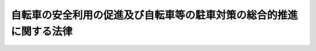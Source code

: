 .. _S55HO087:

====================================================================
自転車の安全利用の促進及び自転車等の駐車対策の総合的推進に関する法律
====================================================================

.. raw:: html
    
    
    <b>自転車の安全利用の促進及び自転車等の駐車対策の総合的推進に関する法律<br>
    （昭和五十五年十一月二十五日法律第八十七号）</b><br><br><div align="right">最終改正：平成五年一二月二二日法律第九七号</div><br><p>
    </p><div class="arttitle"><a name="1000000000000000000000000000000000000000000000000100000000000000000000000000000">（目的）</a>
    </div><div class="item"><b>第一条</b>
    <a name="1000000000000000000000000000000000000000000000000100000000001000000000000000000"></a>
    　この法律は、自転車に係る道路交通環境の整備及び交通安全活動の推進、自転車の安全性の確保、自転車等の駐車対策の総合的推進等に関し必要な措置を定め、もつて自転車の交通に係る事故の防止と交通の円滑化並びに駅前広場等の良好な環境の確保及びその機能の低下の防止を図り、あわせて自転車等の利用者の利便の増進に資することを目的とする。
    </div>
    
    <p>
    </p><div class="arttitle"><a name="1000000000000000000000000000000000000000000000000200000000000000000000000000000">（定義）</a>
    </div><div class="item"><b>第二条</b>
    <a name="1000000000000000000000000000000000000000000000000200000000001000000000000000000"></a>
    　この法律において、次の各号に掲げる用語の意義は、それぞれ当該各号に定めるところによる。
    <div class="number"><b><a name="1000000000000000000000000000000000000000000000000200000000001000000001000000000">一</a>
    </b>
    　自転車　<a href="/cgi-bin/idxrefer.cgi?H_FILE=%8f%ba%8e%4f%8c%dc%96%40%88%ea%81%5a%8c%dc&amp;REF_NAME=%93%b9%98%48%8c%f0%92%ca%96%40&amp;ANCHOR_F=&amp;ANCHOR_T=" target="inyo">道路交通法</a>
    （昭和三十五年法律第百五号）<a href="/cgi-bin/idxrefer.cgi?H_FILE=%8f%ba%8e%4f%8c%dc%96%40%88%ea%81%5a%8c%dc&amp;REF_NAME=%91%e6%93%f1%8f%f0%91%e6%88%ea%8d%80%91%e6%8f%5c%88%ea%8d%86%82%cc%93%f1&amp;ANCHOR_F=1000000000000000000000000000000000000000000000000200000000001000000011002000000&amp;ANCHOR_T=1000000000000000000000000000000000000000000000000200000000001000000011002000000#1000000000000000000000000000000000000000000000000200000000001000000011002000000" target="inyo">第二条第一項第十一号の二</a>
    に規定する自転車をいう。
    </div>
    <div class="number"><b><a name="1000000000000000000000000000000000000000000000000200000000001000000002000000000">二</a>
    </b>
    　自転車等　自転車又は原動機付自転車（<a href="/cgi-bin/idxrefer.cgi?H_FILE=%8f%ba%8e%4f%8c%dc%96%40%88%ea%81%5a%8c%dc&amp;REF_NAME=%93%b9%98%48%8c%f0%92%ca%96%40%91%e6%93%f1%8f%f0%91%e6%88%ea%8d%80%91%e6%8f%5c%8d%86&amp;ANCHOR_F=1000000000000000000000000000000000000000000000000200000000001000000010000000000&amp;ANCHOR_T=1000000000000000000000000000000000000000000000000200000000001000000010000000000#1000000000000000000000000000000000000000000000000200000000001000000010000000000" target="inyo">道路交通法第二条第一項第十号</a>
    に規定する原動機付自転車をいう。）をいう。
    </div>
    <div class="number"><b><a name="1000000000000000000000000000000000000000000000000200000000001000000003000000000">三</a>
    </b>
    　自転車等駐車場　一定の区画を限つて設置される自転車等の駐車のための施設をいう。
    </div>
    <div class="number"><b><a name="1000000000000000000000000000000000000000000000000200000000001000000004000000000">四</a>
    </b>
    　道路　<a href="/cgi-bin/idxrefer.cgi?H_FILE=%8f%ba%93%f1%8e%b5%96%40%88%ea%94%aa%81%5a&amp;REF_NAME=%93%b9%98%48%96%40&amp;ANCHOR_F=&amp;ANCHOR_T=" target="inyo">道路法</a>
    （昭和二十七年法律第百八十号）<a href="/cgi-bin/idxrefer.cgi?H_FILE=%8f%ba%93%f1%8e%b5%96%40%88%ea%94%aa%81%5a&amp;REF_NAME=%91%e6%93%f1%8f%f0%91%e6%88%ea%8d%80&amp;ANCHOR_F=1000000000000000000000000000000000000000000000000200000000001000000000000000000&amp;ANCHOR_T=1000000000000000000000000000000000000000000000000200000000001000000000000000000#1000000000000000000000000000000000000000000000000200000000001000000000000000000" target="inyo">第二条第一項</a>
    に規定する道路及び一般交通の用に供するその他の場所をいう。
    </div>
    <div class="number"><b><a name="1000000000000000000000000000000000000000000000000200000000001000000005000000000">五</a>
    </b>
    　道路管理者　<a href="/cgi-bin/idxrefer.cgi?H_FILE=%8f%ba%93%f1%8e%b5%96%40%88%ea%94%aa%81%5a&amp;REF_NAME=%93%b9%98%48%96%40%91%e6%8f%5c%94%aa%8f%f0%91%e6%88%ea%8d%80&amp;ANCHOR_F=1000000000000000000000000000000000000000000000001800000000001000000000000000000&amp;ANCHOR_T=1000000000000000000000000000000000000000000000001800000000001000000000000000000#1000000000000000000000000000000000000000000000001800000000001000000000000000000" target="inyo">道路法第十八条第一項</a>
    に規定する道路管理者をいう。
    </div>
    </div>
    
    <p>
    </p><div class="arttitle"><a name="1000000000000000000000000000000000000000000000000300000000000000000000000000000">（国及び地方公共団体の責務）</a>
    </div><div class="item"><b>第三条</b>
    <a name="1000000000000000000000000000000000000000000000000300000000001000000000000000000"></a>
    　国及び地方公共団体は、第一条の目的を達成するため、自転車の安全利用の促進及び自転車等の駐車対策の総合的推進に関する全般的な施策が有効かつ適切に実施されるよう必要な配慮をしなければならない。
    </div>
    
    <p>
    </p><div class="arttitle"><a name="1000000000000000000000000000000000000000000000000400000000000000000000000000000">（良好な自転車交通網の形成）</a>
    </div><div class="item"><b>第四条</b>
    <a name="1000000000000000000000000000000000000000000000000400000000001000000000000000000"></a>
    　道路管理者は、自転車の利用状況を勘案し、良好な自転車交通網を形成するため必要な自転車道、自転車歩行者道等の整備に関する事業を推進するものとする。
    </div>
    <div class="item"><b><a name="1000000000000000000000000000000000000000000000000400000000002000000000000000000">２</a>
    </b>
    　都道府県公安委員会は、自転車の利用状況を勘案し、良好な自転車交通網を形成するため、自転車の通行することのできる路側帯、自転車専用車両通行帯及び自転車横断帯の設置等の交通規制を適切に実施するものとする。
    </div>
    <div class="item"><b><a name="1000000000000000000000000000000000000000000000000400000000003000000000000000000">３</a>
    </b>
    　道路管理者、都道府県警察等は、自転車交通網の形成と併せて適正な道路利用の促進を図るため、相互に協力して、自転車の通行する道路における放置物件の排除等に努めるものとする。
    </div>
    
    <p>
    </p><div class="arttitle"><a name="1000000000000000000000000000000000000000000000000500000000000000000000000000000">（自転車等の駐車対策の総合的推進）</a>
    </div><div class="item"><b>第五条</b>
    <a name="1000000000000000000000000000000000000000000000000500000000001000000000000000000"></a>
    　地方公共団体又は道路管理者は、通勤、通学、買物等のための自転車等の利用の増大に伴い、自転車等の駐車需要の著しい地域又は自転車等の駐車需要の著しくなることが予想される地域においては、一般公共の用に供される自転車等駐車場の設置に努めるものとする。
    </div>
    <div class="item"><b><a name="1000000000000000000000000000000000000000000000000500000000002000000000000000000">２</a>
    </b>
    　鉄道事業者は、鉄道の駅の周辺における前項の自転車等駐車場の設置が円滑に行われるように、地方公共団体又は道路管理者との協力体制の整備に努めるとともに、地方公共団体又は道路管理者から同項の自転車等駐車場の設置に協力を求められたときは、その事業との調整に努め、鉄道用地の譲渡、貸付けその他の措置を講ずることにより、当該自転車等駐車場の設置に積極的に協力しなければならない。ただし、鉄道事業者が自ら旅客の利便に供するため、自転車等駐車場を設置する場合は、この限りでない。
    </div>
    <div class="item"><b><a name="1000000000000000000000000000000000000000000000000500000000003000000000000000000">３</a>
    </b>
    　官公署、学校、図書館、公会堂等公益的施設の設置者及び百貨店、スーパーマーケット、銀行、遊技場等自転車等の大量の駐車需要を生じさせる施設の設置者は、周辺の土地利用状況を勘案し、その施設の利用者のために必要な自転車等駐車場を、当該施設若しくはその敷地内又はその周辺に設置するように努めなければならない。
    </div>
    <div class="item"><b><a name="1000000000000000000000000000000000000000000000000500000000004000000000000000000">４</a>
    </b>
    　地方公共団体は、商業地域、近隣商業地域その他自転車等の駐車需要の著しい地域内で条例で定める区域内において百貨店、スーパーマーケット、銀行、遊技場等自転車等の大量の駐車需要を生じさせる施設で条例で定めるものを新築し、又は増築しようとする者に対し、条例で、当該施設若しくはその敷地内又はその周辺に自転車等駐車場を設置しなければならない旨を定めることができる。
    </div>
    <div class="item"><b><a name="1000000000000000000000000000000000000000000000000500000000005000000000000000000">５</a>
    </b>
    　都道府県公安委員会は、自転車等駐車場の整備と相まつて、歩行者及び自転車利用者の通行の安全を確保するための計画的な交通規制の実施を図るものとする。
    </div>
    <div class="item"><b><a name="1000000000000000000000000000000000000000000000000500000000006000000000000000000">６</a>
    </b>
    　地方公共団体、道路管理者、都道府県警察、鉄道事業者等は、駅前広場等の良好な環境を確保し、その機能の低下を防止するため、必要があると認めるときは、法令の規定に基づき、相互に協力して、道路に駐車中の自転車等の整理、放置自転車等（自転車等駐車場以外の場所に置かれている自転車等であつて、当該自転車等の利用者が当該自転車等を離れて直ちに移動することができない状態にあるものをいう。以下同じ。）の撤去等に努めるものとする。
    </div>
    
    <p>
    </p><div class="item"><b><a name="1000000000000000000000000000000000000000000000000600000000000000000000000000000">第六条</a>
    </b>
    <a name="1000000000000000000000000000000000000000000000000600000000001000000000000000000"></a>
    　市町村長は、駅前広場等の良好な環境を確保し、その機能の低下を防止するため必要があると認める場合において条例で定めるところにより放置自転車等を撤去したときは、条例で定めるところにより、その撤去した自転車等を保管しなければならない。
    </div>
    <div class="item"><b><a name="1000000000000000000000000000000000000000000000000600000000002000000000000000000">２</a>
    </b>
    　市町村長は、前項の規定により自転車等を保管したときは、条例で定めるところによりその旨を公示しなければならない。この場合において、市町村長は、当該自転車等を利用者に返還するため必要な措置を講ずるように努めるものとする。
    </div>
    <div class="item"><b><a name="1000000000000000000000000000000000000000000000000600000000003000000000000000000">３</a>
    </b>
    　市町村長は、第一項の規定により保管した自転車等につき、前項前段の規定による公示の日から相当の期間を経過してもなお当該自転車等を返還することができない場合においてその保管に不相当な費用を要するときは、条例で定めるところにより、当該自転車等を売却し、その売却した代金を保管することができる。この場合において、当該自転車等にたときは、その定めた額とする。
    </div>
    <div class="item"><b><a name="1000000000000000000000000000000000000000000000000600000000006000000000000000000">６</a>
    </b>
    　都道府県警察は、市町村から、第一項の条例で定めるところにより撤去した自転車等に関する資料の提供を求められたときは、速やかに協力するものとする。
    </div>
    
    <p>
    </p><div class="arttitle"><a name="1000000000000000000000000000000000000000000000000700000000000000000000000000000">（総合計画）</a>
    </div><div class="item"><b>第七条</b>
    <a name="1000000000000000000000000000000000000000000000000700000000001000000000000000000"></a>
    　市町村は、第五条第一項に規定する地域において自転車等の駐車対策を総合的かつ計画的に推進するため、自転車等駐車対策協議会の意見を聴いて、自転車等の駐車対策に関する総合計画（以下「総合計画」という。）を定めることができる。
    </div>
    <div class="item"><b><a name="1000000000000000000000000000000000000000000000000700000000002000000000000000000">２</a>
    </b>
    　総合計画は、次に掲げる事項について定めるものとする。
    <div class="number"><b><a name="1000000000000000000000000000000000000000000000000700000000002000000001000000000">一</a>
    </b>
    　総合計画の対象とする区域
    </div>
    <div class="number"><b><a name="1000000000000000000000000000000000000000000000000700000000002000000002000000000">二</a>
    </b>
    　総合計画の目標及び期間
    </div>
    <div class="number"><b><a name="1000000000000000000000000000000000000000000000000700000000002000000003000000000">三</a>
    </b>
    　自転車等駐車場の整備の目標量及び主要な自転車等駐車場の配置、規模、設置主体等その整備に関する事業の概要
    </div>
    <div class="number"><b><a name="1000000000000000000000000000000000000000000000000700000000002000000004000000000">四</a>
    </b>
    　第五条第二項の規定により自転車等駐車場の設置に協力すべき鉄道事業者（以下「設置協力鉄道事業者」という。）の講ずる措置
    </div>
    <div class="number"><b><a name="1000000000000000000000000000000000000000000000000700000000002000000005000000000">五</a>
    </b>
    　放置自転車等の整理、撤去等及び撤去した自転車等の保管、処分等の実施方針
    </div>
    <div class="number"><b><a name="1000000000000000000000000000000000000000000000000700000000002000000006000000000">六</a>
    </b>
    　自転車等の正しい駐車方法の啓発に関する事項
    </div>
    <div class="number"><b><a name="1000000000000000000000000000000000000000000000000700000000002000000007000000000">七</a>
    </b>
    　自転車等駐車場の利用の調整に関する措置その他自転車等の駐車対策について必要な事項
    </div>
    </div>
    <div class="item"><b><a name="1000000000000000000000000000000000000000000000000700000000003000000000000000000">３</a>
    </b>
    　総合計画は、都市計画その他法律の規定による地域の交通に関する計画との調和が保たれたものでなければならない。
    </div>
    <div class="item"><b><a name="1000000000000000000000000000000000000000000000000700000000004000000000000000000">４</a>
    </b>
    　市町村は、総合計画を定めるに当たつては、第二項第三号に掲げる事項のうち主要な自転車等駐車場の整備に関する事業の概要については当該自転車等駐車場の設置主体となる者（第五条第四項の規定に基づく条例で定めるところにより自転車等駐車場の設置主体となる者を除く。）と、第二項第四号に掲げる事項については当該事項に係る設置協力鉄道事業者となる者と協議しなければならない。
    </div>
    <div class="item"><b><a name="1000000000000000000000000000000000000000000000000700000000005000000000000000000">５</a>
    </b>
    　市町村は、総合計画を定めたときは、遅滞なく、これを公表しなければならない。
    </div>
    <div class="item"><b><a name="1000000000000000000000000000000000000000000000000700000000006000000000000000000">６</a>
    </b>
    　前各項の規定は、総合計画の変更について準用する。
    </div>
    <div class="item"><b><a name="1000000000000000000000000000000000000000000000000700000000007000000000000000000">７</a>
    </b>
    　総合計画において第二項第三号の主要な自転車等駐車場の設置主体となつた者及び同項第四号の設置協力鉄道事業者となつた者は、総合計画に従つて必要な措置を講じなければならない。
    </div>
    
    <p>
    </p><div class="arttitle"><a name="1000000000000000000000000000000000000000000000000800000000000000000000000000000">（自転車等駐車対策協議会）</a>
    </div><div class="item"><b>第八条</b>
    <a name="1000000000000000000000000000000000000000000000000800000000001000000000000000000"></a>
    　市町村は、自転車等の駐車対策に関する重要事項を調査審議させるため、条例で定めるところにより、自転車等駐車対策協議会（以下「協議会」という。）を置くことができる。
    </div>
    <div class="item"><b><a name="1000000000000000000000000000000000000000000000000800000000002000000000000000000">２</a>
    </b>
    　協議会は、自転車等の駐車対策に関する重要事項について、市町村長に意見を述べることができる。
    </div>
    <div class="item"><b><a name="1000000000000000000000000000000000000000000000000800000000003000000000000000000">３</a>
    </b>
    　協議会は、道路管理者、都道府県警察及び鉄道事業者等自転車等の駐車対策に利害関係を有する者のうちから、市町村長が指定する者で組織する。
    </div>
    <div class="item"><b><a name="1000000000000000000000000000000000000000000000000800000000004000000000000000000">４</a>
    </b>
    　前項に規定するもののほか、協議会の組織及び運営に関して必要な事項は、市町村の条例で定める。
    </div>
    
    <p>
    </p><div class="arttitle"><a name="1000000000000000000000000000000000000000000000000900000000000000000000000000000">（自転車等駐車場の構造及び設備の基準）</a>
    </div><div class="item"><b>第九条</b>
    <a name="1000000000000000000000000000000000000000000000000900000000001000000000000000000"></a>
    　一般公共の用に供される自転車等駐車場の構造及び設備は、利用者の安全が確保され、かつ、周辺の土地利用状況及び自転車等の駐車需要に適切に対応したものでなければならない。
    </div>
    <div class="item"><b><a name="1000000000000000000000000000000000000000000000000900000000002000000000000000000">２</a>
    </b>
    　国は、前項の自転車等駐車場の安全性を確保するため、その構造及び設備に関して必要な技術的指針を定めることができる。
    </div>
    
    <p>
    </p><div class="arttitle"><a name="1000000000000000000000000000000000000000000000001000000000000000000000000000000">（都市計画等における配慮）</a>
    </div><div class="item"><b>第十条</b>
    <a name="1000000000000000000000000000000000000000000000001000000000001000000000000000000"></a>
    　道路、都市高速鉄道、駐車場その他駅前広場の整備に関連する都市施設に関する都市計画その他の都市環境の整備に関する計画は、当該地域における自転車等の利用状況を適切に配慮して定めなければならない。
    </div>
    
    <p>
    </p><div class="arttitle"><a name="1000000000000000000000000000000000000000000000001100000000000000000000000000000">（交通安全活動の推進）</a>
    </div><div class="item"><b>第十一条</b>
    <a name="1000000000000000000000000000000000000000000000001100000000001000000000000000000"></a>
    　国及び地方公共団体は、関係機関及び関係団体の協力の下に、自転車の安全な利用の方法に関する交通安全教育の充実を図るとともに、自転車の利用者に対する交通安全思想の普及に努めるものとする。
    </div>
    
    <p>
    </p><div class="arttitle"><a name="1000000000000000000000000000000000000000000000001200000000000000000000000000000">（自転車等の利用者の責務）</a>
    </div><div class="item"><b>第十二条</b>
    <a name="1000000000000000000000000000000000000000000000001200000000001000000000000000000"></a>
    　自転車を利用する者は、<a href="/cgi-bin/idxrefer.cgi?H_FILE=%8f%ba%8e%4f%8c%dc%96%40%88%ea%81%5a%8c%dc&amp;REF_NAME=%93%b9%98%48%8c%f0%92%ca%96%40&amp;ANCHOR_F=&amp;ANCHOR_T=" target="inyo">道路交通法</a>
    その他の法令を遵守する等により歩行者に危害を及ぼさないようにする等自転車の安全な利用に努めなければならない。
    </div>
    <div class="item"><b><a name="1000000000000000000000000000000000000000000000001200000000002000000000000000000">２</a>
    </b>
    　自転車等を利用する者は、自転車等駐車場以外の場所に自転車を放置することのないように努めなければならない。
    </div>
    <div class="item"><b><a name="1000000000000000000000000000000000000000000000001200000000003000000000000000000">３</a>
    </b>
    　自転車を利用する者は、その利用する自転車について、国家公安委員会規則で定めるところにより都道府県公安委員会が指定する者の行う防犯登録（以下「防犯登録」という。）を受けなければならない。
    </div>
    
    <p>
    </p><div class="arttitle"><a name="1000000000000000000000000000000000000000000000001300000000000000000000000000000">（自転車の安全性の確保）</a>
    </div><div class="item"><b>第十三条</b>
    <a name="1000000000000000000000000000000000000000000000001300000000001000000000000000000"></a>
    　国は、自転車について、その利用者等の生命又は身体に対する危害の発生を防止するため必要な品質の基準を整備すること等により、その安全性を確保するための措置を講ずるものとする。
    </div>
    
    <p>
    </p><div class="arttitle"><a name="1000000000000000000000000000000000000000000000001400000000000000000000000000000">（自転車製造業者等の責務）</a>
    </div><div class="item"><b>第十四条</b>
    <a name="1000000000000000000000000000000000000000000000001400000000001000000000000000000"></a>
    　自転車の製造（組立を含む。以下同じ。）を業とする者は、その製造する自転車について、前条に定める基準の遵守その他の措置を講ずるとともに、欠陥による損害のてん補の円滑な実施に必要な措置を講ずる等安全性及び利便性の向上に努めなければならない。
    </div>
    <div class="item"><b><a name="1000000000000000000000000000000000000000000000001400000000002000000000000000000">２</a>
    </b>
    　自転車の小売を業とする者は、自転車の販売に当たつては、当該自転車の取扱方法、定期的な点検の必要性等の自転車の安全利用のための十分な情報を提供するとともに、防犯登録の勧奨並びに自転車の点検及び修理業務の充実に努めなければならない。
    </div>
    <div class="item"><b><a name="1000000000000000000000000000000000000000000000001400000000003000000000000000000">３</a>
    </b>
    　国は、自転車の製造を業とする者及び自転車の小売を業とする者に対し、前二項の規定の施行に必要な指導及び助言その他の措置を講じなければならない。
    </div>
    
    <p>
    </p><div class="arttitle"><a name="1000000000000000000000000000000000000000000000001500000000000000000000000000000">（国の助成措置等）</a>
    </div><div class="item"><b>第十五条</b>
    <a name="1000000000000000000000000000000000000000000000001500000000001000000000000000000"></a>
    　国は、予算の範囲内において、地方公共団体が都市計画事業として行う自転車等駐車場の設置に要する費用のうち、施設の整備に要する費用及び用地の取得に要する費用の一部を補助することができる。
    </div>
    <div class="item"><b><a name="1000000000000000000000000000000000000000000000001500000000002000000000000000000">２</a>
    </b>
    　国は、地方公共団体が一般公共の用に供される自転車等駐車場の設置に要する経費に充てるために起こす地方債については、法令の範囲内において、資金事情及び当該地方公共団体の財政状況が許す限り、特別の配慮をするものとする。
    </div>
    <div class="item"><b><a name="1000000000000000000000000000000000000000000000001500000000003000000000000000000">３</a>
    </b>
    　国は、前二項に定めるもののほか、地方公共団体が実施する自転車に係る道路交通環境の整備、交通安全活動の推進その他の自転車の安全利用に関する施策及び自転車等駐車場の整備に関する施策が円滑に実施されるよう助成その他必要な配慮をするものとする。
    </div>
    <div class="item"><b><a name="1000000000000000000000000000000000000000000000001500000000004000000000000000000">４</a>
    </b>
    　国及び地方公共団体は、民営自転車等駐車場事業の育成を図るため、当該事業を行う者で必要と認めるものに対し、資金のあつせんその他必要な措置を講ずるものとする。則　（平成五年一二月二二日法律第九七号）
    <br><p></p><div class="item"><b>１</b>
    　この法律は、公布の日から起算して六月を超えない範囲内において政令で定める日から施行する。
    </div>
    <div class="item"><b>２</b>
    　改正後の第十二条三項の規定は、この法律の施行の日以後に新たに利用する自転車について適用し、この法律の施行の日前から利用している自転車については、なお従前の例による。
    </div>
    <div class="item"><b>３</b>
    　国家公安委員会規則で定める種類の自転車及び都道府県公安委員会の指定する市町村の区域以外の地域において利用する自転車に係る防犯登録については、改正後の第十二条第三項の規定にかかわらず、改正前の第九条第三項の規定の例による。
    </div>
    
    <br><br></div>